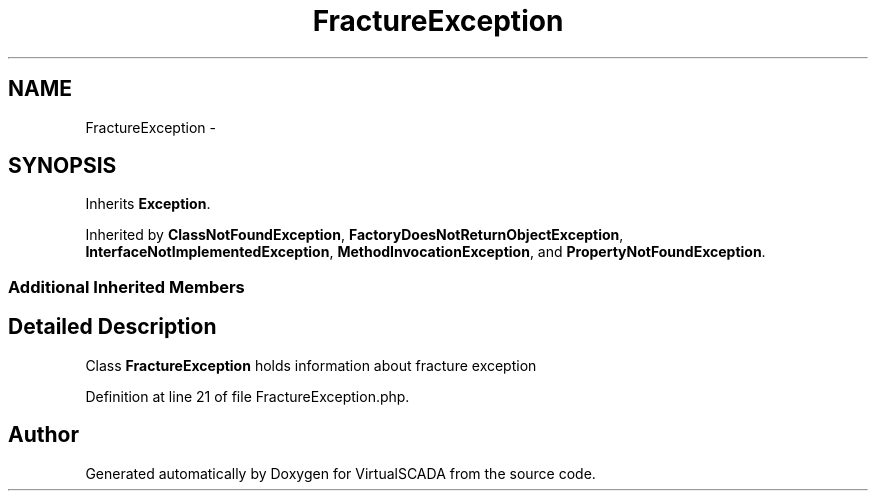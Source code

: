 .TH "FractureException" 3 "Tue Apr 14 2015" "Version 1.0" "VirtualSCADA" \" -*- nroff -*-
.ad l
.nh
.SH NAME
FractureException \- 
.SH SYNOPSIS
.br
.PP
.PP
Inherits \fBException\fP\&.
.PP
Inherited by \fBClassNotFoundException\fP, \fBFactoryDoesNotReturnObjectException\fP, \fBInterfaceNotImplementedException\fP, \fBMethodInvocationException\fP, and \fBPropertyNotFoundException\fP\&.
.SS "Additional Inherited Members"
.SH "Detailed Description"
.PP 
Class \fBFractureException\fP holds information about fracture exception 
.PP
Definition at line 21 of file FractureException\&.php\&.

.SH "Author"
.PP 
Generated automatically by Doxygen for VirtualSCADA from the source code\&.
